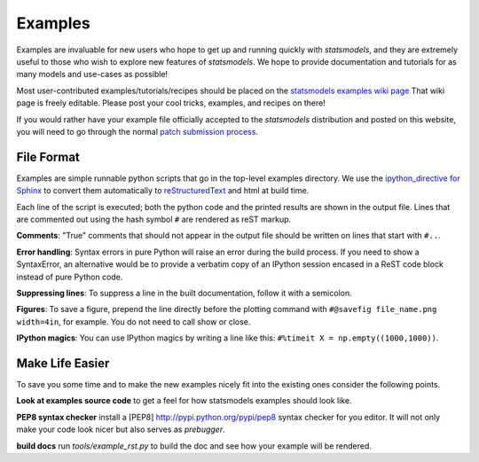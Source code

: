 .. _examples:

Examples
========

Examples are invaluable for new users who hope to get up and running quickly
with `statsmodels`, and they are extremely useful to those who wish to explore
new features of `statsmodels`. We hope to provide documentation and tutorials
for as many models and use-cases as possible!

Most user-contributed examples/tutorials/recipes should be placed on the
`statsmodels examples wiki page
<https://github.com/statsmodels/statsmodels/wiki/Examples:-user-contributions>`_
That wiki page is freely editable. Please post your cool tricks,
examples, and recipes on there! 

If you would rather have your example file officially accepted to the
`statsmodels` distribution and posted on this website, you will need to go
through the normal `patch submission process <index.html#submitting-a-patch>`_.  

File Format
~~~~~~~~~~~

Examples are simple runnable python scripts that go in the top-level examples
directory. We use the `ipython_directive for Sphinx
<http://ipython.org/ipython-doc/dev/development/ipython_directive.html>`_  to
convert them automatically to `reStructuredText
<http://docutils.sourceforge.net/rst.html>`_ and html at build time. 

Each line of the script is executed; both the python code and the printed
results are shown in the output file. Lines that are commented out using the
hash symbol ``#`` are rendered as reST markup. 

**Comments**: "True" comments that should not appear in the output file should be written on lines that start with ``#..``. 

**Error handling**: Syntax errors in pure Python will raise an error during the build process. If you need to show a SyntaxError, an alternative would be to provide a verbatim copy of an IPython session encased in a ReST code block instead of pure Python code. 

**Suppressing lines**: To suppress a line in the built documentation, follow it with a semicolon. 

**Figures**: To save a figure, prepend the line directly before the plotting command with ``#@savefig file_name.png width=4in``, for example. You do not need to call show or close.

**IPython magics**: You can use IPython magics by writing a line like this: ``#%timeit X = np.empty((1000,1000))``.


Make Life Easier
~~~~~~~~~~~~~~~~

To save you some time and to make the new examples nicely fit into the existing
ones consider the following points.

**Look at examples source code** to get a feel for how statsmodels examples should look like.

**PEP8 syntax checker** install a [PEP8] http://pypi.python.org/pypi/pep8 syntax checker for you editor. It will not only make your code look nicer but also serves as `prebugger`.

**build docs** run `tools/example_rst.py` to build the doc and see how your example will be rendered.
